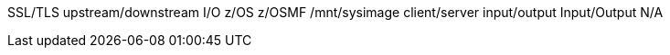 SSL/TLS
upstream/downstream
I/O
z/OS
z/OSMF
/mnt/sysimage
client/server
input/output
Input/Output
N/A
